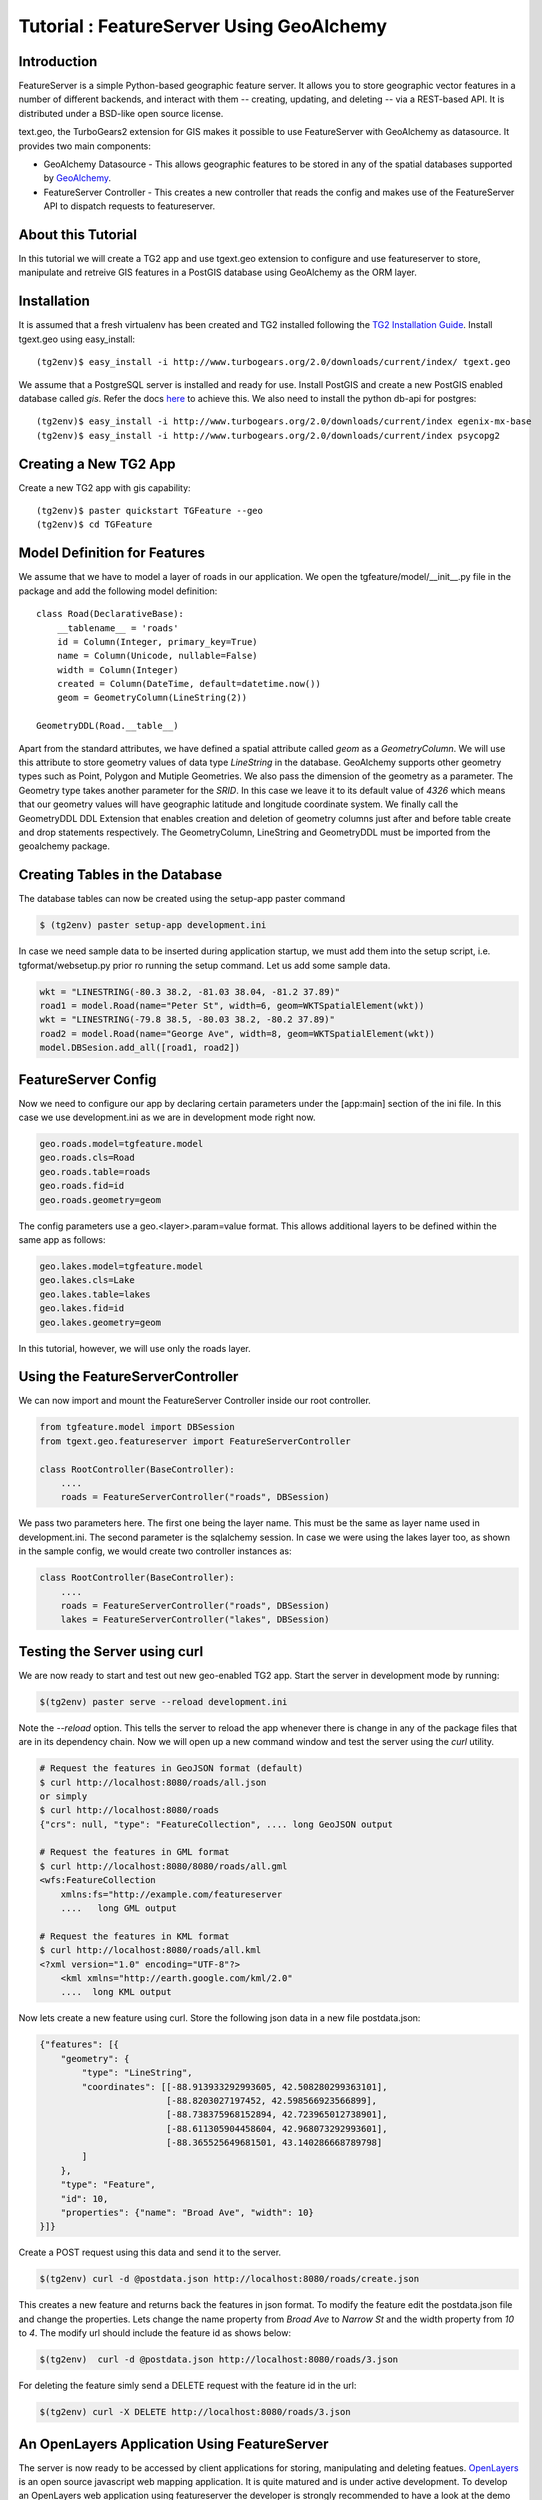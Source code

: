 Tutorial : FeatureServer Using GeoAlchemy
=========================================


Introduction
------------

FeatureServer is a simple Python-based geographic feature server. It allows
you to store geographic vector features in a number of different backends,
and interact with them -- creating, updating, and deleting -- via a
REST-based API. It is distributed under a BSD-like open source license.

text.geo, the TurboGears2 extension for GIS makes it possible to use
FeatureServer with GeoAlchemy as datasource. It provides two main components:

*  GeoAlchemy Datasource - This allows geographic features to be stored in any of the spatial databases supported by `GeoAlchemy <http://geoalchemy.org>`_.
* FeatureServer Controller - This creates a new controller that reads the config and makes use of the FeatureServer API to dispatch requests to featureserver.

About this Tutorial
-------------------

In this tutorial we will create a TG2 app and use tgext.geo extension to configure and use featureserver to store, manipulate and retreive GIS features in a PostGIS database using GeoAlchemy as the ORM layer.


Installation
------------

It is assumed that a fresh virtualenv has been created and TG2 installed following the `TG2 Installation Guide <http://turbogears.org/2.0/docs/main/DownloadInstall.html#install-turbogears-2>`_. Install tgext.geo using easy_install::

    (tg2env)$ easy_install -i http://www.turbogears.org/2.0/downloads/current/index/ tgext.geo

We assume that a PostgreSQL server is installed and ready for use. Install PostGIS and create a new PostGIS enabled database called `gis`. Refer the docs `here <http://postgis.refractions.net/documentation>`_ to achieve this. We also need to install the python db-api for postgres::

    (tg2env)$ easy_install -i http://www.turbogears.org/2.0/downloads/current/index egenix-mx-base
    (tg2env)$ easy_install -i http://www.turbogears.org/2.0/downloads/current/index psycopg2 


Creating a New TG2 App
----------------------

Create a new TG2 app with gis capability::

    (tg2env)$ paster quickstart TGFeature --geo
    (tg2env)$ cd TGFeature


Model Definition for Features
-----------------------------

We assume that we have to model a layer of roads in our application. We open the tgfeature/model/__init__.py file in the package and add the following model definition::

    class Road(DeclarativeBase):
        __tablename__ = 'roads'
        id = Column(Integer, primary_key=True)
        name = Column(Unicode, nullable=False)
        width = Column(Integer)
        created = Column(DateTime, default=datetime.now())
        geom = GeometryColumn(LineString(2))

    GeometryDDL(Road.__table__)

Apart from the standard attributes, we have defined a spatial attribute called `geom` as a `GeometryColumn`. We will use this attribute to store geometry values of data type `LineString` in the database. GeoAlchemy supports other geometry types such as Point, Polygon and Mutiple Geometries. We also pass the dimension of the geometry as a parameter. The Geometry type takes another parameter for the `SRID`. In this case we leave it to its default value of `4326` which means that our geometry values will have geographic latitude and longitude coordinate system. We finally call the GeometryDDL DDL Extension that enables creation and deletion of geometry columns just after and before table create and drop statements respectively. The GeometryColumn, LineString and GeometryDDL must be imported from the geoalchemy package.

Creating Tables in the Database 
-------------------------------

The database tables can now be created using the setup-app paster command

.. code-block:: bash

    $ (tg2env) paster setup-app development.ini

In case we need sample data to be inserted during application startup, we must add them into the setup script, i.e. tgformat/websetup.py prior ro running the setup command. Let us add some sample data.

.. code-block:: python

    wkt = "LINESTRING(-80.3 38.2, -81.03 38.04, -81.2 37.89)"
    road1 = model.Road(name="Peter St", width=6, geom=WKTSpatialElement(wkt))
    wkt = "LINESTRING(-79.8 38.5, -80.03 38.2, -80.2 37.89)"
    road2 = model.Road(name="George Ave", width=8, geom=WKTSpatialElement(wkt))
    model.DBSesion.add_all([road1, road2])



FeatureServer Config
--------------------

Now we need to configure our app by declaring certain parameters under the [app:main] section of the ini file. In this case we use development.ini as we are in development mode right now.

.. code-block:: python

    geo.roads.model=tgfeature.model
    geo.roads.cls=Road
    geo.roads.table=roads
    geo.roads.fid=id
    geo.roads.geometry=geom

The config parameters use a geo.<layer>.param=value format. This allows additional layers to be defined within the same app as follows:

.. code-block:: python

    geo.lakes.model=tgfeature.model
    geo.lakes.cls=Lake
    geo.lakes.table=lakes
    geo.lakes.fid=id
    geo.lakes.geometry=geom

In this tutorial, however, we will use only the roads layer.

Using the FeatureServerController
---------------------------------

We can now import and mount the FeatureServer Controller inside our root controller.

.. code-block:: python

    from tgfeature.model import DBSession
    from tgext.geo.featureserver import FeatureServerController

    class RootController(BaseController):
        ....
        roads = FeatureServerController("roads", DBSession)

We pass two parameters here. The first one being the layer name. This must be the same as layer name used in development.ini. The second parameter is the sqlalchemy session. In case we were using the lakes layer too, as shown in the sample config, we would create two controller instances as:

.. code-block:: python

    class RootController(BaseController):
        ....
        roads = FeatureServerController("roads", DBSession)
        lakes = FeatureServerController("lakes", DBSession)

Testing the Server using curl
-----------------------------

We are now ready to start and test out new geo-enabled TG2 app. Start the server in development mode by running:

.. code-block:: bash

    $(tg2env) paster serve --reload development.ini

Note the `--reload` option. This tells the server to reload the app whenever there is change in any of the package files that are in its dependency chain. Now we will open up a new command window and test the server using the `curl` utility.

.. code-block:: bash

    # Request the features in GeoJSON format (default)
    $ curl http://localhost:8080/roads/all.json
    or simply
    $ curl http://localhost:8080/roads
    {"crs": null, "type": "FeatureCollection", .... long GeoJSON output

    # Request the features in GML format
    $ curl http://localhost:8080/8080/roads/all.gml
    <wfs:FeatureCollection
   	xmlns:fs="http://example.com/featureserver
        ....   long GML output

    # Request the features in KML format
    $ curl http://localhost:8080/roads/all.kml
    <?xml version="1.0" encoding="UTF-8"?>
        <kml xmlns="http://earth.google.com/kml/2.0"
        ....  long KML output

Now lets create a new feature using curl. Store the following json data in a new file postdata.json:

.. code-block:: javascript

    {"features": [{
        "geometry": {
            "type": "LineString",
            "coordinates": [[-88.913933292993605, 42.508280299363101],
                            [-88.8203027197452, 42.598566923566899],
                            [-88.738375968152894, 42.723965012738901],
                            [-88.611305904458604, 42.968073292993601],
                            [-88.365525649681501, 43.140286668789798]
            ]
        },
        "type": "Feature",
        "id": 10,
        "properties": {"name": "Broad Ave", "width": 10}
    }]}

Create a POST request using this data and send it to the server.

.. code-block:: bash

    $(tg2env) curl -d @postdata.json http://localhost:8080/roads/create.json

This creates a new feature and returns back the features in json format. To modify the feature edit the postdata.json file and change the properties. Lets change the name property from `Broad Ave` to `Narrow St` and the width property from `10` to `4`. The modify url should include the feature id as shows below:

.. code-block:: bash

    $(tg2env)  curl -d @postdata.json http://localhost:8080/roads/3.json

For deleting the feature simly send a DELETE request with the feature id in the url:

.. code-block:: bash

    $(tg2env) curl -X DELETE http://localhost:8080/roads/3.json

An OpenLayers Application Using FeatureServer
---------------------------------------------

The server is now ready to be accessed by client applications for storing, manipulating and deleting featues. `OpenLayers <http://openlayers.org>`_ is an open source javascript web mapping application. It is quite matured and is under active development. To develop an OpenLayers web application using featureserver the developer is strongly recommended to have a look at the demo application available with the featureserver source code. Copy the demo app (index.html in side featureserver source code directory) to the public folder under the different name:

.. code-block:: bash

    $(tg2env) cp /path/to/featureserversource/index.html tgformat/public/demo.html
    $(tg2env) cp /path/to/featureserversource/json.html tgformat/public/
    $(tg2env) cp /path/to/featureserversource/kml.html tgformat/public/

Now modify these files to change the following::

    * change all references to featureserver.cgi to '' (null)
    * change all references to scribble to 'roads' (layer)

Point your browser to http://localhost:8080/demo.html. You should now be able to view, create and modify features using featureserver running inside your TG2 app.

.. todo:: Add authentication and authorization notes

.. todo:: Review this file for todo items.

